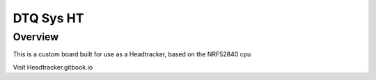 DTQ Sys HT
#################################

Overview
********

This is a custom board built for use as a Headtracker, based on the NRF52840 cpu

Visit Headtracker.gitbook.io

